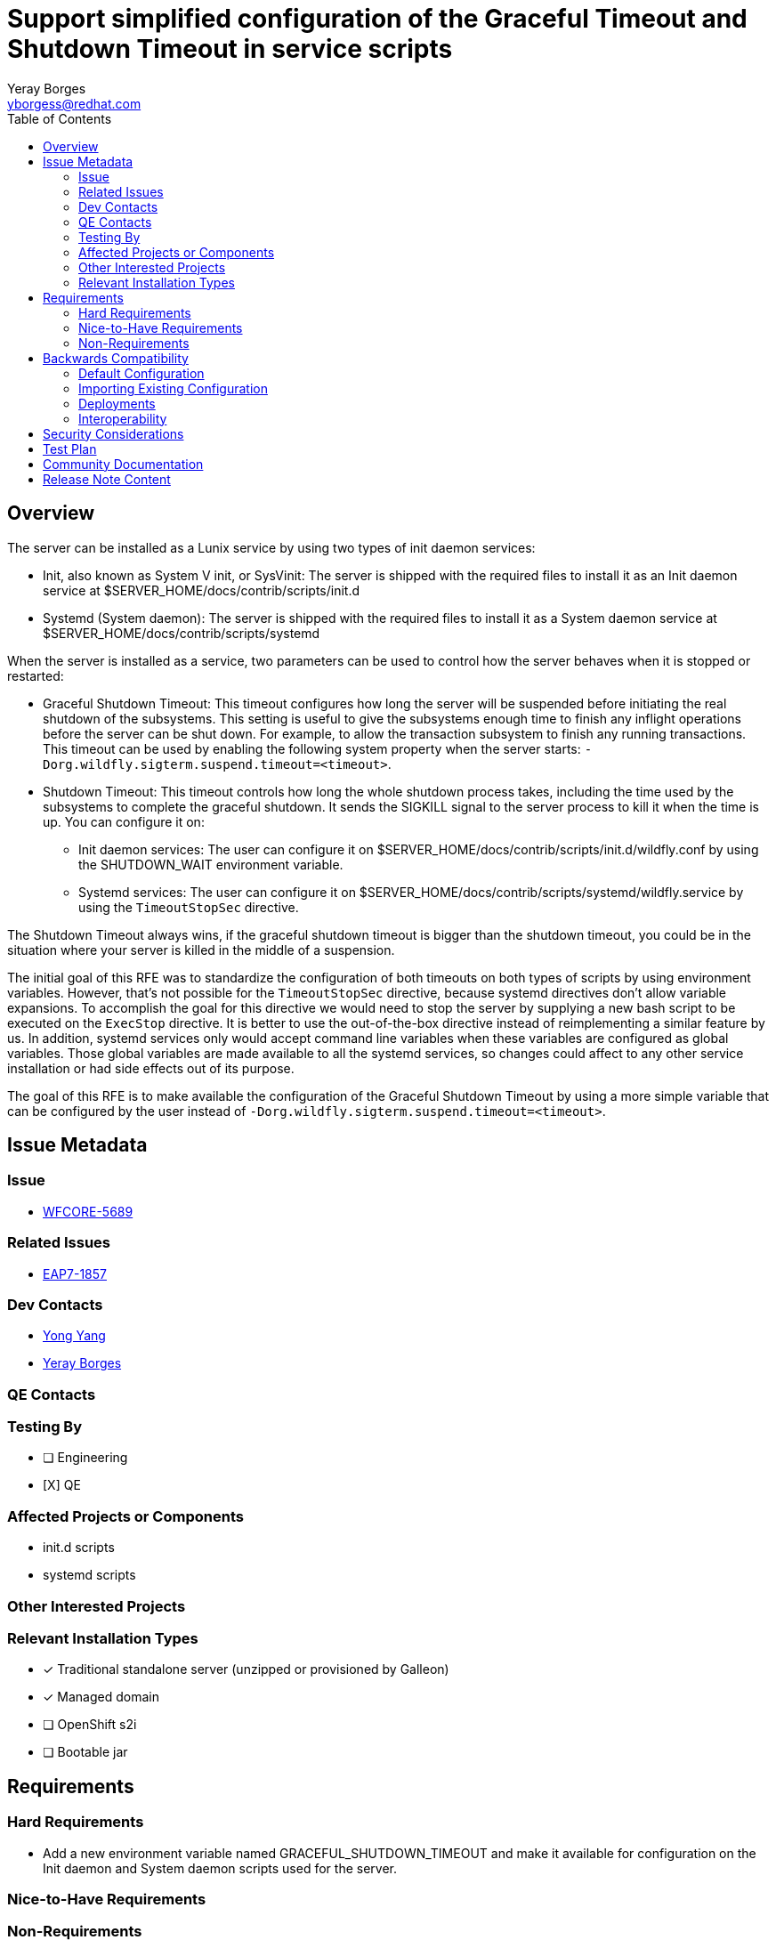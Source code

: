 = Support simplified configuration of the Graceful Timeout and Shutdown Timeout in service scripts
:author:            Yeray Borges
:email:             yborgess@redhat.com
:toc:               left
:icons:             font
:idprefix:
:idseparator:       -

== Overview

The server can be installed as a Lunix service by using two types of init daemon services:

* Init, also known as System V init, or SysVinit: The server is shipped with the required files to install it as an Init daemon service at $SERVER_HOME/docs/contrib/scripts/init.d
* Systemd (System daemon): The server is shipped with the required files to install it as a System daemon service at $SERVER_HOME/docs/contrib/scripts/systemd

When the server is installed as a service, two parameters can be used to control how the server behaves when it is stopped or restarted:

* Graceful Shutdown Timeout: This timeout configures how long the server will be suspended before initiating the real shutdown of the subsystems. This setting is useful to give the subsystems enough time to finish any inflight operations before the server can be shut down. For example, to allow the transaction subsystem to finish any running transactions. This timeout can be used by enabling the following system property when the server starts: `-Dorg.wildfly.sigterm.suspend.timeout=<timeout>`.

* Shutdown Timeout: This timeout controls how long the whole shutdown process takes, including the time used by the subsystems to complete the graceful shutdown. It sends the SIGKILL signal to the server process to kill it when the time is up. You can configure it on:
** Init daemon services: The user can configure it on $SERVER_HOME/docs/contrib/scripts/init.d/wildfly.conf by using the SHUTDOWN_WAIT environment variable.
** Systemd services: The user can configure it on $SERVER_HOME/docs/contrib/scripts/systemd/wildfly.service by using the `TimeoutStopSec` directive.

The Shutdown Timeout always wins, if the graceful shutdown timeout is bigger than the shutdown timeout, you could be in the situation where your server is killed in the middle of a suspension.

The initial goal of this RFE was to standardize the configuration of both timeouts on both types of scripts by using environment variables. However, that's not possible for the `TimeoutStopSec` directive, because systemd directives don't allow variable expansions. To accomplish the goal for this directive we would need to stop the server by supplying a new bash script to be executed on the `ExecStop` directive. It is better to use the out-of-the-box directive instead of reimplementing a similar feature by us. In addition, systemd services only would accept command line variables when these variables are configured as global variables. Those global variables are made available to all the systemd services, so changes could affect to any other service installation or had side effects out of its purpose.

The goal of this RFE is to make available the configuration of the Graceful Shutdown Timeout by using a more simple variable that can be configured by the user instead of `-Dorg.wildfly.sigterm.suspend.timeout=<timeout>`.

== Issue Metadata

=== Issue

* https://issues.redhat.com/browse/WFCORE-5689[WFCORE-5689]

=== Related Issues

* https://issues.redhat.com/browse/EAP7-1857[EAP7-1857]

=== Dev Contacts

* mailto:yyang@redhat.com[Yong Yang]
* mailto:{email}[{author}]

=== QE Contacts

=== Testing By
// Put an x in the relevant field to indicate if testing will be done by Engineering or QE.
// Discuss with QE during the Kickoff state to decide this
* [ ] Engineering

* [X] QE

=== Affected Projects or Components

* init.d scripts
* systemd scripts

=== Other Interested Projects

=== Relevant Installation Types
// Remove the x next to the relevant field if the feature in question is not relevant
// to that kind of WildFly installation
* [x] Traditional standalone server (unzipped or provisioned by Galleon)

* [x] Managed domain

* [ ] OpenShift s2i

* [ ] Bootable jar

== Requirements

=== Hard Requirements

* Add a new environment variable named GRACEFUL_SHUTDOWN_TIMEOUT and make it available for configuration on the Init daemon and System daemon scripts used for the server.

=== Nice-to-Have Requirements

=== Non-Requirements

* Configure the Graceful shutdown timeout and shutdown timeout by using the environment from the command line.

== Backwards Compatibility

N/A

=== Default Configuration

N/A

=== Importing Existing Configuration

N/A

=== Deployments

N/A

=== Interoperability

N/A

== Security Considerations

N/A

== Test Plan

* Manual configuration of the server by using Init and system daemon scripts. Configure it with different values for the Graceful Shutdown Timeout and Shutdown Timeout and verify they work as expected.

== Community Documentation

* The new environment variable will be documented on the service configuration file. We can also add there a note about how to modify the Shutdown Timeout by using the `TimeoutStopSec` directive.

== Release Note Content

* Bullet point: Added GRACEFUL_SHUTDOWN_TIMEOUT variable to configure the graceful shutdown timeout when the server is launched as a service.

